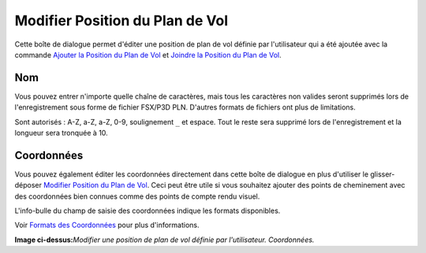 .. _edit-flightplan-position:

Modifier Position du Plan de Vol
--------------------------------

Cette boîte de dialogue permet d'éditer une position de plan de vol
définie par l'utilisateur qui a été ajoutée avec la commande |Add
Position to Flight Plan| `Ajouter la Position du Plan de
Vol <MAPDISPLAY.html#add-position-to-flight-plan>`__ et |Append Position
to Flight Plan| `Joindre la Position du Plan de
Vol <MAPDISPLAY.html#append-position-to-flight-plan>`__.

Nom
~~~

Vous pouvez entrer n'importe quelle chaîne de caractères, mais tous les
caractères non valides seront supprimés lors de l'enregistrement sous
forme de fichier FSX/P3D PLN. D'autres formats de fichiers ont plus de
limitations.

Sont autorisés : A-Z, a-Z, a-Z, 0-9, soulignement ``_`` et espace. Tout
le reste sera supprimé lors de l'enregistrement et la longueur sera
tronquée à 10.

Coordonnées
~~~~~~~~~~~

Vous pouvez également éditer les coordonnées directement dans cette
boîte de dialogue en plus d'utiliser le glisser-déposer `Modifier
Position du Plan de Vol <MAPFPEDIT.html>`__. Ceci peut être utile si vous
souhaitez ajouter des points de cheminement avec des coordonnées bien
connues comme des points de compte rendu visuel.

L'info-bulle du champ de saisie des coordonnées indique les formats
disponibles.

Voir `Formats des Coordonnées <COORDINATES.html>`__ pour plus
d'informations.

|Edit Flight Plan Position|

**Image ci-dessus:**\ *Modifier une position de plan de vol définie par
l'utilisateur. Coordonnées.*

.. |Add Position to Flight Plan| image:: ../images/icon_routeadd.png
.. |Append Position to Flight Plan| image:: ../images/icon_routeadd.png
.. |Edit Flight Plan Position| image:: ../images/edit_flightplan_waypoint_fr.jpg

